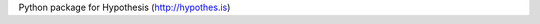 .. See file COPYING distributed with python-hypothesis for copyright and 
   license.

Python package for Hypothesis (http://hypothes.is)
